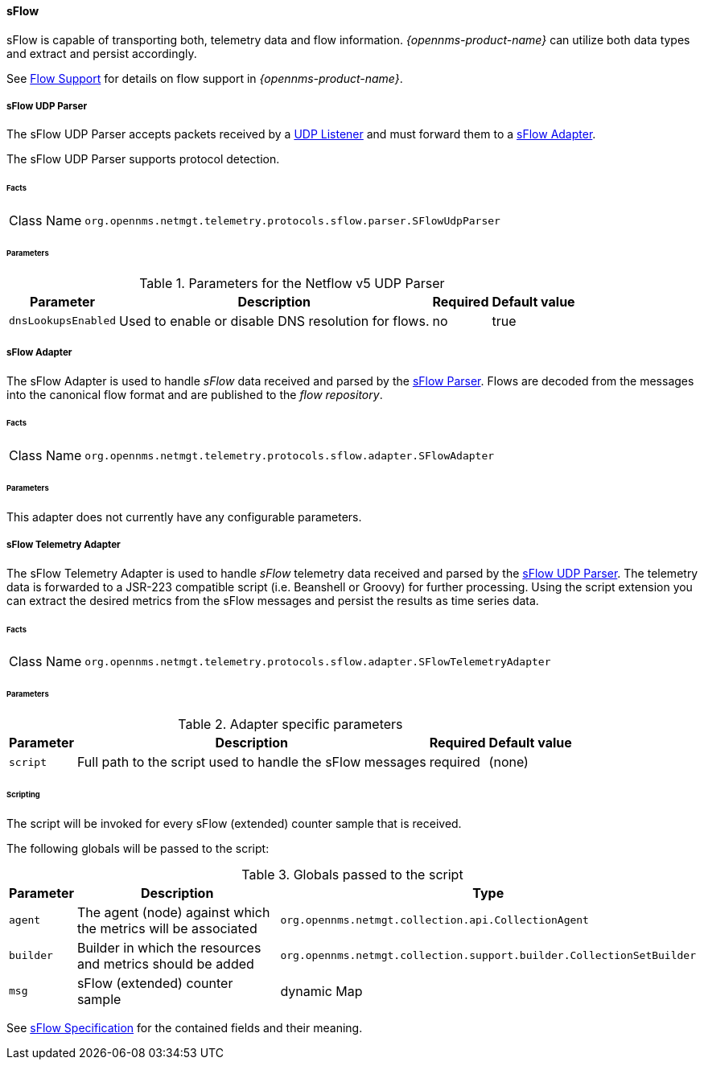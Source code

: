 
==== sFlow

sFlow is capable of transporting both, telemetry data and flow information.
_{opennms-product-name}_ can utilize both data types and extract and persist accordingly.

See <<ga-flow-support, Flow Support>> for details on flow support in _{opennms-product-name}_.


[[telemetryd-sflow-parser-udp]]
===== sFlow UDP Parser

The sFlow UDP Parser accepts packets received by a <<telemetryd-listener-udp, UDP Listener>> and must forward them to a <<telemetryd-sflow-adapter, sFlow Adapter>>.

The sFlow UDP Parser supports protocol detection.

====== Facts

[options="autowidth"]
|===
| Class Name          | `org.opennms.netmgt.telemetry.protocols.sflow.parser.SFlowUdpParser`
|===

====== Parameters

.Parameters for the Netflow v5 UDP Parser
[options="header, autowidth"]
|===
| Parameter             | Description                                                                | Required | Default value
| `dnsLookupsEnabled`      | Used to enable or disable DNS resolution for flows.                        | no       | true
|===

[[telemetryd-sflow-adapter-flow]]
===== sFlow Adapter

The sFlow Adapter is used to handle _sFlow_ data received and parsed by the <<telemetryd-sflow-parser, sFlow Parser>>.
Flows are decoded from the messages into the canonical flow format and are published to the _flow repository_.

====== Facts

[options="autowidth"]
|===
| Class Name          | `org.opennms.netmgt.telemetry.protocols.sflow.adapter.SFlowAdapter`
|===

====== Parameters

This adapter does not currently have any configurable parameters.


[[telemetryd-sflow-adapter-telemetry]]
===== sFlow Telemetry Adapter

The sFlow Telemetry Adapter is used to handle _sFlow_ telemetry data received and parsed by the <<telemetryd-sflow-parser-udp, sFlow UDP Parser>>.
The telemetry data is forwarded to a JSR-223 compatible script (i.e. Beanshell or Groovy) for further processing.
Using the script extension you can extract the desired metrics from the sFlow messages and persist the results as time series data.

====== Facts

[options="autowidth"]
|===
| Class Name          | `org.opennms.netmgt.telemetry.protocols.sflow.adapter.SFlowTelemetryAdapter`
|===

====== Parameters

.Adapter specific parameters
[options="header, autowidth"]
|===
| Parameter        | Description                                                       | Required | Default value
| `script`         | Full path to the script used to handle the sFlow messages         | required | (none)
|===

====== Scripting

The script will be invoked for every sFlow (extended) counter sample that is received.

The following globals will be passed to the script:

.Globals passed to the script
[options="header, autowidth"]
|===
| Parameter  | Description                                                      | Type
| `agent`    | The agent (node) against which the metrics will be associated    | `org.opennms.netmgt.collection.api.CollectionAgent`
| `builder`  | Builder in which the resources and metrics should be added       | `org.opennms.netmgt.collection.support.builder.CollectionSetBuilder`
| `msg`      | sFlow (extended) counter sample                                  | dynamic Map
|===

See https://sflow.org/developers/specifications.php[sFlow Specification] for the contained fields and their meaning.
